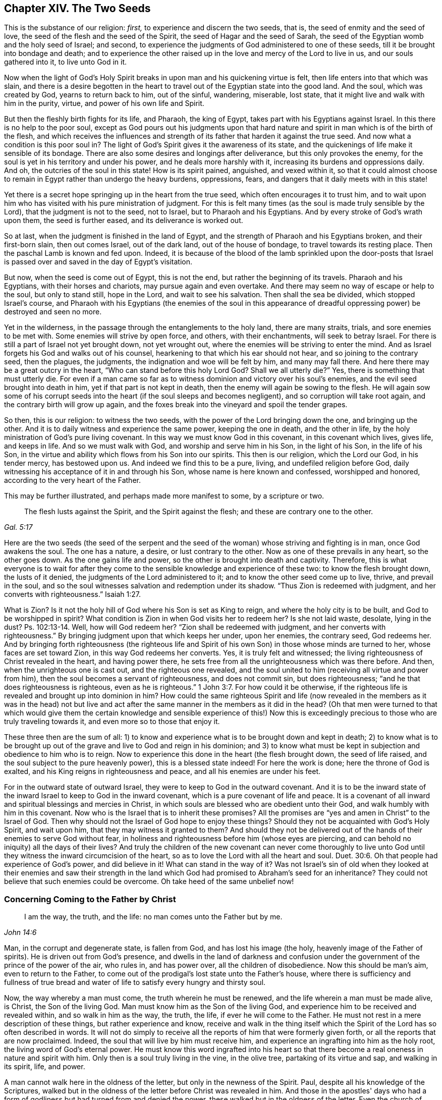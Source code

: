 == Chapter XIV. The Two Seeds

This is the substance of our religion: _first,_
to experience and discern the two seeds, that is,
the seed of enmity and the seed of love,
the seed of the flesh and the seed of the Spirit,
the seed of Hagar and the seed of Sarah,
the seed of the Egyptian womb and the holy seed of Israel; and second,
to experience the judgments of God administered to one of these seeds,
till it be brought into bondage and death;
and to experience the other raised up in the love and mercy of the Lord to live in us,
and our souls gathered into it, to live unto God in it.

Now when the light of God's Holy Spirit breaks
in upon man and his quickening virtue is felt,
then life enters into that which was slain,
and there is a desire begotten in the heart to travel
out of the Egyptian state into the good land.
And the soul, which was created by God, yearns to return back to him, out of the sinful,
wandering, miserable, lost state, that it might live and walk with him in the purity,
virtue, and power of his own life and Spirit.

But then the fleshly birth fights for its life, and Pharaoh, the king of Egypt,
takes part with his Egyptians against Israel.
In this there is no help to the poor soul,
except as God pours out his judgments upon that hard nature
and spirit in man which is of the birth of the flesh,
and which receives the influences and strength of its
father that harden it against the true seed.
And now what a condition is this poor soul in?
The light of God's Spirit gives it the awareness of its state,
and the quickenings of life make it sensible of its bondage.
There are also some desires and longings after deliverance,
but this only provokes the enemy,
for the soul is yet in his territory and under his power,
and he deals more harshly with it, increasing its burdens and oppressions daily.
And oh, the outcries of the soul in this state!
How is its spirit pained, anguished, and vexed within it,
so that it could almost choose to remain in Egypt rather than undergo the heavy burdens,
oppressions, fears, and dangers that it daily meets with in this state!

Yet there is a secret hope springing up in the heart from the true seed,
which often encourages it to trust him,
and to wait upon him who has visited with his pure ministration of judgment.
For this is felt many times (as the soul is made truly sensible by the Lord),
that the judgment is not to the seed, not to Israel, but to Pharaoh and his Egyptians.
And by every stroke of God's wrath upon them, the seed is further eased,
and its deliverance is worked out.

So at last, when the judgment is finished in the land of Egypt,
and the strength of Pharaoh and his Egyptians broken, and their first-born slain,
then out comes Israel, out of the dark land, out of the house of bondage,
to travel towards its resting place.
Then the paschal Lamb is known and fed upon.
Indeed, it is because of the blood of the lamb sprinkled upon the door-posts
that Israel is passed over and saved in the day of Egypt's visitation.

But now, when the seed is come out of Egypt, this is not the end,
but rather the beginning of its travels.
Pharaoh and his Egyptians, with their horses and chariots,
may pursue again and even overtake.
And there may seem no way of escape or help to the soul, but only to stand still,
hope in the Lord, and wait to see his salvation.
Then shall the sea be divided, which stopped Israel's course,
and Pharaoh with his Egyptians (the enemies of the soul in this appearance
of dreadful oppressing power) be destroyed and seen no more.

Yet in the wilderness, in the passage through the entanglements to the holy land,
there are many straits, trials, and sore enemies to be met with.
Some enemies will strive by open force, and others, with their enchantments,
will seek to betray Israel.
For there is still a part of Israel not yet brought down, not yet wrought out,
where the enemies will be striving to enter the mind.
And as Israel forgets his God and walks out of his counsel,
hearkening to that which his ear should not hear, and so joining to the contrary seed,
then the plagues, the judgments, the indignation and woe will be felt by him,
and many may fall there.
And here there may be a great outcry in the heart,
"`Who can stand before this holy Lord God?
Shall we all utterly die?`"
Yes, there is something that must utterly die.
For even if a man came so far as to witness dominion and victory over his soul's enemies,
and the evil seed brought into death in him, yet if that part is not kept in death,
then the enemy will again be sowing to the flesh.
He will again sow some of his corrupt seeds into the
heart (if the soul sleeps and becomes negligent),
and so corruption will take root again, and the contrary birth will grow up again,
and the foxes break into the vineyard and spoil the tender grapes.

So then, this is our religion: to witness the two seeds,
with the power of the Lord bringing down the one, and bringing up the other.
And it is to daily witness and experience the same power, keeping the one in death,
and the other in life, by the holy ministration of God's pure living covenant.
In this way we must know God in this covenant, in this covenant which lives, gives life,
and keeps in life.
And so we must walk with God, and worship and serve him in his Son,
in the light of his Son, in the life of his Son,
in the virtue and ability which flows from his Son into our spirits.
This then is our religion, which the Lord our God, in his tender mercy,
has bestowed upon us.
And indeed we find this to be a pure, living, and undefiled religion before God,
daily witnessing his acceptance of it in and through his Son,
whose name is here known and confessed, worshipped and honored,
according to the very heart of the Father.

This may be further illustrated, and perhaps made more manifest to some,
by a scripture or two.

[quote, , Gal. 5:17]
____
The flesh lusts against the Spirit, and the Spirit against the flesh;
and these are contrary one to the other.
____

Here are the two seeds (the seed of the serpent and the seed
of the woman) whose striving and fighting is in man,
once God awakens the soul.
The one has a nature, a desire, or lust contrary to the other.
Now as one of these prevails in any heart, so the other goes down.
As the one gains life and power, so the other is brought into death and captivity.
Therefore,
this is what everyone is to wait for after they come to
the sensible knowledge and experience of these two:
to know the flesh brought down, the lusts of it denied,
the judgments of the Lord administered to it; and to know the other seed come up to live,
thrive, and prevail in the soul,
and so the soul witnesses salvation and redemption under its shadow.
"`Thus Zion is redeemed with judgment, and her converts with righteousness.`" Isaiah 1:27.

What is Zion?
Is it not the holy hill of God where his Son is set as King to reign,
and where the holy city is to be built, and God to be worshipped in spirit?
What condition is Zion in when God visits her to redeem her?
Is she not laid waste, desolate, lying in the dust?
Ps. 102:13-14. Well, how will God redeem her?
"`Zion shall be redeemed with judgment, and her converts with righteousness.`"
By bringing judgment upon that which keeps her under, upon her enemies,
the contrary seed, God redeems her.
And by bringing forth righteousness (the righteous life and
Spirit of his own Son) in those whose minds are turned to her,
whose faces are set toward Zion, in this way God redeems her converts.
Yes, it is truly felt and witnessed;
the living righteousness of Christ revealed in the heart, and having power there,
he sets free from all the unrighteousness which was there before.
And then, when the unrighteous one is cast out, and the righteous one revealed,
and the soul united to him (receiving all virtue and power from him),
then the soul becomes a servant of righteousness, and does not commit sin,
but does righteousness; "`and he that does righteousness is righteous,
even as he is righteous.`" 1 John 3:7.
For how could it be otherwise,
if the righteous life is revealed and brought up into dominion in him?
How could the same righteous Spirit and life (now revealed in
the members as it was in the head) not but live and act after
the same manner in the members as it did in the head?
(Oh that men were turned to that which would give them the certain
knowledge and sensible experience of this!) Now this is exceedingly
precious to those who are truly traveling towards it,
and even more so to those that enjoy it.

These three then are the sum of all:
1) to know and experience what is to be brought down and kept in death;
2) to know what is to be brought up out of the
grave and live to God and reign in his dominion;
and 3) to know what must be kept in subjection and obedience to him who is to reign.
Now to experience this done in the heart (the flesh brought down,
the seed of life raised, and the soul subject to the pure heavenly power),
this is a blessed state indeed!
For here the work is done; here the throne of God is exalted,
and his King reigns in righteousness and peace, and all his enemies are under his feet.

For in the outward state of outward Israel,
they were to keep to God in the outward covenant.
And it is to be the inward state of the inward
Israel to keep to God in the inward covenant,
which is a pure covenant of life and peace.
It is a covenant of all inward and spiritual blessings and mercies in Christ,
in which souls are blessed who are obedient unto their God,
and walk humbly with him in this covenant.
Now who is the Israel that is to inherit these promises?
All the promises are "`yes and amen in Christ`" to the Israel of God.
Then why should not the Israel of God hope to enjoy these things?
Should they not be acquainted with God's Holy Spirit, and wait upon him,
that they may witness it granted to them?
And should they not be delivered out of the
hands of their enemies to serve God without fear,
in holiness and righteousness before him (whose eyes are piercing,
and can behold no iniquity) all the days of their lives?
And truly the children of the new covenant can never come thoroughly to live
unto God until they witness the inward circumcision of the heart,
so as to love the Lord with all the heart and soul. Duet. 30:6.
Oh that people had experience of God's power, and did believe in it!
What can stand in the way of it?
Was not Israel's sin of old when they looked at their enemies and saw their
strength in the land which God had promised to Abraham's seed for an inheritance?
They could not believe that such enemies could be overcome.
Oh take heed of the same unbelief now!

=== Concerning Coming to the Father by Christ

[quote, , John 14:6]
____
I am the way, the truth, and the life: no man comes unto the Father but by me.
____

Man, in the corrupt and degenerate state, is fallen from God,
and has lost his image (the holy, heavenly image of the Father of spirits).
He is driven out from God's presence,
and dwells in the land of darkness and confusion under
the government of the prince of the power of the air,
who rules in, and has power over, all the children of disobedience.
Now this should be man's aim, even to return to the Father,
to come out of the prodigal's lost state unto the Father's house,
where there is sufficiency and fullness of true bread and
water of life to satisfy every hungry and thirsty soul.

Now, the way whereby a man must come, the truth wherein he must be renewed,
and the life wherein a man must be made alive, is Christ, the Son of the living God.
Man must know him as the Son of the living God,
and experience him to be received and revealed within, and so walk in him as the way,
the truth, the life, if ever he will come to the Father.
He must not rest in a mere description of these things, but rather experience and know,
receive and walk in the thing itself which the Spirit
of the Lord has so often described in words.
It will not do simply to receive all the reports of him that were formerly given forth,
or all the reports that are now proclaimed.
Indeed, the soul that will live by him must receive him,
and experience an ingrafting into him as the holy root,
the living word of God's eternal power.
He must know this word ingrafted into his heart so that there
become a real oneness in nature and spirit with him.
Only then is a soul truly living in the vine, in the olive tree,
partaking of its virtue and sap, and walking in its spirit, life, and power.

A man cannot walk here in the oldness of the letter,
but only in the newness of the Spirit.
Paul, despite all his knowledge of the Scriptures,
walked but in the oldness of the letter before Christ was revealed in him.
And those in the apostles' days who had a form of
godliness but had turned from and denied the power,
these walked but in the oldness of the letter.
Even the church of Sardis, for the most part, and the church of Laodicea,
who had received the right order and ordinances and the true descriptions of things,
and thought they were full and rich and lacked nothing,
they walked but according to the oldness of the letter,
and not in the newness and power of the Spirit of life.
But alas,
how many are there in this day who claim to know Christ but never came so
far as even to walk in the oldness of the letter from a true understanding!
Can such men possibly understand truth, or know its inward, spiritual,
and precious appearances, either in their own hearts, or the hearts of others?
Surely no.
Why not?
This is the reason:
because they measure the appearances of truth in themselves and in
others by their own apprehensions and conceivings of the Scripture,
which are not at all the proper measure of it.
Now all such men are but blind leaders of the blind,
and by continuing on in this way they shall most
certainly fall into the ditch of perdition.

None can know Christ rightly but by the
inward revelation that comes from the Father.
The mystery must be opened within or there is no true knowing.
The mystery of deceit is discovered within,
and the mystery of life is discovered within also.
And whoever witnesses Christ revealed within shall find him revealed for this very end,
to destroy the works of the devil there.
He is a powerful Savior of the soul from sin,
and a powerful destroyer of the works of the devil within.

Now concerning reading the Scriptures, keep this in mind:
it is said of the Jews that when they read the
Old Testament the veil was upon their heart,
which veil is done away in Christ. 2 Cor. 3:14-15.
Oh consider seriously!
Is the veil done away from you?
Do you read the Scriptures with the unveiled eye?
Do you read in the anointing, in Christ's Spirit,
in the pure heavenly wisdom of the divine birth?
It was promised of old that God would take away
the face of the covering cast over all people,
and the veil spread over all nations. Isa. 25:7.
Do you witness this promise fulfilled?
Do you know the difference between reading the
Scriptures with the veil on and with the veil off?
Are the Scriptures opened and unlocked to you by the key of David,
so that you read and understand them in the light and demonstration of God's Holy Spirit?
Or is your own understanding and will at work in searching into the Scriptures?
If the wrong birth, the wrong wisdom, or the wrong understanding is at work,
it can gather only that which will feed and strengthen itself.
And if you are not in Christ, and do not read in Christ,
then the veil is not taken away from you, for the veil is only done away in him.
If you read and walk in the oldness of your apprehensions of the letter,
and not in the newness of the Spirit,
then you know neither the Scriptures nor the power of God,
whatever you may profess to men or dream concerning yourself.
For your own knowledge, your own apprehensions, your own faith, hope, peace,
and joy (being outside of the compass of the pure,
living truth) are nothing more than dreams.

The Scriptures are words, whose chief end, significance, and service,
is to bring men to the Word from which the Scriptures came.
And when men are there, abiding in this Word,
then they are in the life of the Scriptures,
and witness the fulfilling of the Scriptures.
Here they find the righteous judgments of God executed upon that spirit, mind,
and nature in them which is contrary to his image.
Here they know the fulfilling of the promises and the
sure mercies which belong to Christ the seed,
and to those who are gathered into, and abide in, Christ the seed.
Here is the covenant, the new covenant.

Now, all that has been said in the Scriptures concerning the
covenant is but a description in words of this new covenant;
but Christ within, the hope of glory, the Spirit within, the fear within,
the power of life within, breaking down and reigning over the power of sin and death,
this is the covenant indeed.
And the strength and virtue of the covenant is witnessed in the soul,
as it feels the power of life revealed in it.
And the soul is made subject to the power of Christ who reigns in righteousness, love,
mercy,
and peace in the hearts of those whom he redeems out of the earthly nature and spirit,
up to the mind and Spirit of his Father.
And here the psalms, hymns, and spiritual songs, the pure songs (the song of Moses,
the song of the Lamb) are sung to the Father of spirits, to the Redeemer of Israel.
These are songs which were never sung, nor can be sung, in any part of Babylon.

=== Concerning Christ Manifested Without and Within

It is objected against us that we deny Christ (and look not
to be saved by him) as he was manifested outwardly,
but that we look only to be saved by a Christ within us.
It is upon my heart to answer those who, with regard to this objection,
truly desire satisfaction.

We do indeed expect to be saved (yes, and not only expect, but do already,
in our several measures,
witness salvation) by the revelation and operation of the life of Christ within us.
Yet this is not without relation to what he did outwardly.
For all that he did in that body of flesh was of the Father,
and had its place and service in the will, and according to the counsel, of the Father.
But the knowledge and belief of this, since the days of the apostles,
has been very much held in unrighteousness and in a separation from
the inward work of the power and life of Christ in the heart;
and when it is so held, it cannot save any.
But the one who experiences the light and life of Christ revealed in him,
and comes into union with God thereby, this one experiences the work of regeneration,
of sanctification, justification, life, and redemption;
and in this way comes to reap the inward benefit and
blessed fruits of all that Christ did outwardly.
Indeed, he that is one with Christ in the Spirit,
cannot exclude himself (nor is excluded by God) from the advantage of
anything and everything that Christ did in his body of flesh.

This indeed is the main thing: to witness salvation wrought out in the heart;
to witness the eternal power and arm of the Lord laying hold of the soul to save it,
and not only to save it, but to work out and effect salvation as truly in substance,
as Israel of old experienced it in shadow.
For as they witnessed Moses and Joshua outwardly, so the true Israelite,
the inward Israelite, the spiritual Israelite,
is to witness that which is the substance of these,
even the Son of God revealed inwardly.
Now they were not saved outwardly by a bare outward believing
that Moses and Joshua were sent of God to save them;
but by following them in faith and obedience in what was required by God.
In the same way, Christ is given to the inward Israel for a leader and commander,
who appears to the distressed enslaved soul in Egypt, brings out of Egypt,
and leads on towards and into the good land.

Now as the soul follows and believes in Christ's appearances,
and obeys his voice in the holy, pure, covenant of life,
so the redemption of the soul is worked out.
But as unbelief and disobedience rise up,
and the heart is hardened at any time against his voice and counsel,
and the ear opens to the temptations of the enemy, the redemption thereby goes backward,
and the distress and captivity return again.
This is witnessed, known, and experienced by every true traveler towards Zion.
Therefore, the main thing required is to abide in the sense of the Redeemer's power,
waiting for his motions and appearances, in the faith and obedience thereof.
For sin gathers strength, and is brought forth,
by letting in and giving way to the motions thereof.
So also holiness and righteousness are brought forth and gain ground in the heart
by hearkening and giving up to the stirrings and movings of God's Holy Spirit.
Therefore,
it is of great necessity to every true traveler to come to a
right understanding and distinguishing of these things,
and that the heart be kept with all diligence,
for out of the heart are the issuings of both life and death.
Most happy is the one who knows the issues of death stopped,
and the issues of life opened, and whose spirit is naked and open before the Lord,
looking for life to spring up and issue forth at his pleasure.

Oh, it is a precious state to witness captivity led captive by life,
and the power of life reigning over it!
And truly there is as real a deliverance witnessed inwardly by those that
wait upon the Lord and are faithful to the leadings of his Holy Spirit,
as ever there was experienced by the Jews outwardly in
their faithful following of Moses and Joshua.
And Christ is as truly a healer of his people in this
ministration of life to them by his Holy Spirit,
as ever he was a healer of persons outwardly in the days of the flesh.
Such healings, together with the other miracles that he wrought then,
were but a shadow of what he would work and perform
inwardly in the day of his Spirit and holy power.
And now shall he,
or can he (to those that faithfully wait upon him) fall short
of in the substance what he testified of in the shadow?
Surely no!
It is the intent of his heart (and he will not fail to perform
it) to save to the very utmost all who come to God by him,
and who abide in his holy, pure, righteous, living covenant.
Here is the skill of Christianity: to abide in him.
Only here is the living virtue and pure power felt which overcomes all,
and which nothing can overcome.

=== A Few Words Concerning the Seed of Truth

[.discourse-part]
Question: What is the seed of truth?

[.discourse-part]
Answer: It is the light, which reproves and makes sin manifest.
"`Whatsoever makes manifest is light.`"
Wherefore he says, "`Awake you who sleep, arise from the dead.`" Eph. 5:13-14.
There is no other way of awaking out of sleep and
arising from the dead except by the light which makes sin manifest.
And oh, how precious is that light!

[.discourse-part]
Question: How may the seed of truth be discerned?

[.discourse-part]
Answer: By its piercing, life-giving nature,
which unveils itself in its appearances and operations.
For it appears and works, not like man's reason,
nor like the motions of his mind which he gathers into his understanding part;
but it appears and works livingly, powerfully, and effectually in the heart.

Since the fall, man's reason is corrupt, dark, impure,
and in the hand and under the power of the wicked one.
Its nature is to hide and cover sin, not to uncover it.
Now the light of the law, which uncovers sin, does not arise in man's reason.
Who can bring the clean, pure light of the law out of the unclean, impure reason of man?
The light indeed may shine in the darkness, but it is no part of it,
but rather of another nature and descent.
It is from God's Spirit, and given to man in his love unto him,
to lead him out of his dark ways and spirit into the pure Spirit and way of holiness.
For the light which uncovers sin is all holy and pure,
like the fountain from whence it comes.
Now a man that is acquainted both with reason and with this
light can distinguish the nature and operations of both.
But there is a great difference between truth held in the reasoning part of man,
and truth held in its own seed.
It is very powerful in the one; it effects little in the other.
In the pure quickenings of life, the distinction is clearly perceived, and also held.
Therefore,
our advice to all men is to turn from all mortality and come
to experience the spring of life working within them,
springing out into them to give them life.
Men should wait to have their understanding opened and kept open by this life,
so that they may receive, retain,
and not lose the capacity of understanding the things of God's kingdom.

[.discourse-part]
Question: How may this seed or pearl be purchased and possessed?

[.discourse-part]
Answer: By dying to a man's own wisdom and will.
There is not another way.
For the light is wholly contrary to man as he stands in the alienation from God.
It runs contrary to his spirit, his thoughts, his desires, his knowledge, his reason,
his understanding, even all that is of himself.
He must therefore consult with none of these, but prefer the little,
pure demonstration of the light of Christ's Spirit above all these,
and be made willing to part with them all forever.
Oh this is a hard saying, who can bear it?
Surely none but those that are taught and learn of the Father
can come to give up to and follow the light of the Son.

And this I dare positively hold forth as a standing truth,
which has been sealed unto me by constant experience:
No man can agree with and obey the light unless he deny
himself and take up a cross to his own wisdom and will.
This cross is the cross of Christ, which is the power of God to the salvation of the soul.
And he that takes it up daily, and waits upon the Lord therein,
shall witness the power of the Lord Jesus Christ to the redemption of his soul.
Indeed, he shall be able in true understanding to say, "`This is light indeed,
life indeed, power indeed.
That powerful arm which has saved me from sin, and breaks the snares, devices,
and strength of the enemy before me (delivering me daily when none else can,
and when my own strength and wisdom is as nothing), I know it to be Christ,
the living power and wisdom of God revealed in me,
who will not give his glory to another.
For he is the Lord God of pure power and life forevermore,
and beside him there is no such Savior.`"

=== How the Seed Begets and Maintains Life in the Heart

The Lord God (who is full of everlasting compassion towards mankind in general,
but more especially towards those in whom he has begotten a
sense of longing after himself) has chosen a seed,
or inward spring of life,
to appear in man for the breaking of the bonds of their captivity,
and the bringing out from under the power and misery of death.

Many are they who have been overwhelmed with misery,
and whose spirits have melted and failed with the lack of the sense of their God.
Many have felt the sense of life which was formerly
built up in them broken down and laid waste,
and their communion with God swallowed up in its ruins,
and their souls ready to utterly perish and be devoured by the enemy every moment.
Many have felt all hopes cut off, and their eyes shut up to all ways of relief.
And then, I say, after all this, in the tender mercy of the Lord,
these have felt the seed of life revealed in their hearts, and, by degrees,
have found their hearts gathered into this seed, where the life reigns,
and where the strength and dominion of death is broken in all those
who are led on by the drawing and guiding of the Spirit of the Lord.

Now after the revealing of this seed, and gaining a sense and experience of it,
and the turning of the mind towards it,
the main thing necessary towards the redemption of the soul is
to wait to be made more and more acquainted with it,
so that in its stirrings, movings, and leadings,
the soul is made ready to be gathered into it, and to be guided by it.
For though this gift be all life, yet at first it is but as a seed,
and the appearance of the Lord in it is but as in a seed--very little, low, weak,
hard to be discerned, easy to be overlooked and despised.
A far greater and more undeniable appearance is usually expected, but that is not the way.
No, the soul must first become subject unto, and bowed under, this little appearance.
And as the seed gets advantage, and grows bigger and larger in the heart,
the appearance of the Lord will be greater and fuller there.
But to look for the greater appearance before the seed is known and
received in its lesser appearance (and the vessel thereby fitted for
the greater appearance) is not the way of God,
but rather the deceit of the enemy.
For the enemy desires to destroy the soul, and to cut it off from the Lord forever,
which he will certainly do if he can keep the seed from growing there,
and the soul from joining with and growing into it.

Therefore, watch to feel the savor of life in your heart day by day,
and to feel the leadings and drawings from the life that are suitable to your state.
For in this savor, and in these drawings, rises the true light,
which leads into the way of life.
And then watch against the reasonings and arguments
which the enemy will raise in your mind,
who will strive to make you a judge over these things.
For the light, which arises in the savor and in the drawings,
is your King (though in this low appearance), and he is not to be judged by the mind,
thoughts, and reasonings of man, but rather to judge them all down.
And consider, are you (in your darkness,
and with your earthly mind) fit to be a judge concerning the light which arises in you?
Or rather, is not the light, in its lowest and weakest appearance,
appointed and fitted by the Lord to judge you,
and make you bow down in fear and trembling before it?
And your crown (in your highest exaltation) is
fit to be cast at the lowest footstep of him.

Therefore, consider where you are,
and breathe unto the Lord to reveal that unto you which is proper for you at present.
Bow your spirit under his present will and his present manifestation to you,
and be content to be little and low, and to receive little and low instructions from God,
and to walk in the path of brokenness and humility before the Lord.
For this is his way of fitting you for, and advancing you into,
the high and glorious power of his life.
And this my soul is assured of, that none shall enter into, or abide in, his kingdom,
except as they become little, poor, and naked,
and as they are led by the little child of God's begetting.
For the Lord will not at all answer the wisdom of man and his expectations,
but will rather confound them,
and lead the soul on in such a path as the eye of man's wisdom cannot see.
But the one who disputes not, but believes, at seasons will feel a progress,
and will understand the growth of life advanced in the heart by those
very things which formerly seemed to give death the advantage.

Therefore, watch against your own understanding and all of its workings,
if ever you desire life.
For your understanding will still betray you,
and either keep you from the way or turn you out of the way, whenever you hearken to it.
And mark this: that which God sows and brings up in you is a tender plant,
not a knowing mind.
True and right judgment is only in the apprehension of that plant,
and not in the understanding or comprehension of your mind.
Yes, that sensitive plant (which your wisdom will be very apt to despise and
overlook) must batter down and bring to nothing your understanding,
and grow up in place of it, if ever your soul will be made a habitation for the life.

Therefore, sink into the feeling, dwell in the experience,
and wait for the savor of the seed of life, and the touches and drawings of the savor.
Walk along in this towards the land of life, parting with all,
leaving behind you whatever the savor of life opposes,
and entering into whatever the savor of life relishes.
And as you are led into this, and become subject to it,
so you will taste the Lord and feel the sweetness of his ointment,
and the peace of his nature, and the joy of the beginnings of his kingdom in your heart,
and the blotting out of your iniquities for his own name's sake.
For though the enemy may lay a load upon you,
and fill you as much as he can with his filth, and then lay it all to your charge,
yet the Lord considers the seed he has sown in you,
and the desire which he has wrought in your heart to be joined to it.
And he knows how weak you are in this hour of your darkness and captivity;
and the intent of his heart is to deliver you from all this,
and not to condemn you for it.

But oh take heed of limiting the Lord to give you the kind of
clarity or light that the natural understanding judges necessary!
Rather, be content with the light which arises in his savor,
and shines inwardly to your spirit in his drawing.
Be subject and bowed under the light of this drawing,
though it be ever so much against the light of natural understanding and reasonings.
True clearness of light is a state into which you must grow up;
but before you come to this, your own understanding must be darkened, confounded,
and brought to nothing.
Therefore, mark carefully this which follows:

The first work of the Lord is often to confound
the knowledge and understanding of the creature,
especially in those who have been steeped in natural wisdom and experience.
For if the Lord did not closely pursue these with darkness and confusion,
they would quickly begin to accumulate knowledge into the old storehouse again,
and so grow wise after the flesh, never learning the life of the Spirit.
And here it is not the Lord's desire that the leadings of his
Spirit be manifest and clear according to the flesh,
and to the fleshly understanding.
Indeed, if they were manifest after this manner,
would not the fleshly part just drink them in?
And so the man would live again, but the seed would not live.
For the seed gains its life (and its form and
perfection) in the man by the death of the man;
even by the natural man being hunted, and battered, and broken out of his wisdom,
and knowledge, and reasoning, and comprehension.
And so man becomes a fool or a child, being able to know nothing, retain nothing,
perform nothing, nor keep his standing, except as he is newly created, led, taught,
and preserved in the power, and by the presence of the life.

=== Concerning Spiritual Unity

[.discourse-part]
Question: What is spiritual unity?

[.discourse-part]
Answer: The meeting of two or more in the same spiritual nature,
coming together in one and the same spiritual center or stream of life.
When the spirits or souls of creatures are begotten by one power into one life,
and meet there in the heart, insofar as they meet in this way,
there is true unity among them.

[.discourse-part]
Question: In what does this unity consist?

[.discourse-part]
Answer: In the life, in the nature, in the Spirit wherein they are all begotten,
and of which they are formed, and where their meeting is.
The unity consists not in any outward thing,
or in any inward thing of an inferior nature,
but is found only within the limits and bounds of the same Spirit.
The doing of the same thing, thinking the same thing, speaking the same thing,
these do not unite; but only the doing, thinking, or speaking in the same life.
Yes, and even though the doings, or thoughts, or words be diverse;
yet if they proceed from the same seed and nature, there is a true unity felt therein.

[.discourse-part]
Question: How is the unity preserved?

[.discourse-part]
Answer: Only by abiding in the one life; only by keeping to the power, and in the seed,
from whence the unity springs, and in which it stands.
Here is a knitting together and a fellowship in the same spiritual center.
Here the diverse and different motions of several members of the body (coming from
the life and Spirit of the body) are known and acknowledged by the same life.
It is not keeping up an outward knowledge (or belief concerning things) that unites,
nor keeping up an outward conformity in actions,
for these may be held and done by another part in man, and in another nature.
But it is by abiding in and acting in that which did at first unite.
In this there is neither cause nor room for division;
and he that remains within these limits cannot help but be found in the oneness.

[.discourse-part]
Question: How is the unity interrupted?

[.discourse-part]
Answer: By the interposition of anything of a different nature or spirit from the life.
When anything of the earthly or sensual part comes between the soul and the life,
this interrupts the soul's unity with the life itself,
and also interrupts the soul's unity with the life as it is working in others.
Anything of man's spirit, of man's wisdom, of man's will,
not bowed down and brought into subjection,
and so not coming forth in and under the authority and guidance of life,
in this there is always something of the nature of division.
Indeed, the very knowledge of truth held forth by man's wisdom, and in his own will,
outside of the movings and power of the life, this brings a damper upon the life,
and interrupts the unity.
For the life in others cannot unite with this in spirit,
though it may acknowledge the words to be true.

[.discourse-part]
Question: How may the unity be recovered, if at any time it is lost?

[.discourse-part]
Answer: In the Lord alone is the recovery of Israel,
from any degree of loss in any kind and at any time.
He alone can teach to retire into, and to be found in,
that wherein the unity is and stands, and into which division cannot enter.
This is the way of restoring unity to Israel when any lack thereof is experienced:
everyone, through the Lord's help,
must return (in his own particular) to the seed of life,
so that there they may experience a washing from whatever has corrupted,
and a new begetting into the power of life.
From this the true and lasting unity will spring quickly,
to the gladdening of all hearts that know the sweetness of it,
and who cannot but naturally and most earnestly desire it.

Therefore,
the way is not by striving to gather many into the same apprehension concerning things,
nor by endeavoring to bring all into the same practices.
Rather, it is by being drawn into that Spirit wherein the unity consists,
which will bring it forth in the vessels that are filled and ordered by it.
In this Spirit let all wait for the daily new and living knowledge,
and for the ordering of their lives and practices in the light.
And in this way, the life will be felt,
and the name of the Lord praised in all the tents of Jacob,
and there will be but one heart, and one soul, and one spirit, and one mind,
and one way and power of life.
And the Lord will be acknowledged in what he has already wrought in every heart,
and hearts will contentedly wait for his filling up of whatever is lacking in any.

So may the living God (the God of everlasting tender compassions to
Israel) fill the vessels of his heritage with his life,
and cause the peace and love of his holy nature
and Spirit to descend upon their dwellings.
And may his life spring up powerfully in them towards his living truth,
and towards one another.

And let all strive to excel in tenderness, and in long-suffering,
and to be kept out of hard and evil thoughts one of another,
and from harsh interpretations concerning anything relating to one another.
Oh this is unworthy to be found in an Israelite towards an Egyptian;
but it is exceedingly shameful and inexcusable
to be found in one brother towards another!
How many weaknesses does the Lord pass by in us!
How ready is he to interpret everything well concerning his disciples
that may bear a good interpretation! "`The spirit,`" he says,
"`is willing, but the flesh is weak.`"
When they had been all scattered from him upon his death,
he did not afterwards upbraid them, but sweetly gathered them again.
Oh dear friends, have we received the same life of sweetness?
Let us bring forth the same sweet fruits, being ready to excuse,
and to receive what may tend towards the excusing of another in any doubtful case.
And where there is any evil manifest, wait, oh wait, to overcome it with good!
Oh let us not spend the strength of our spirits
in complaining of one another because of evil,
but rather watch and look to where the mercy and the healing virtue will arise.
